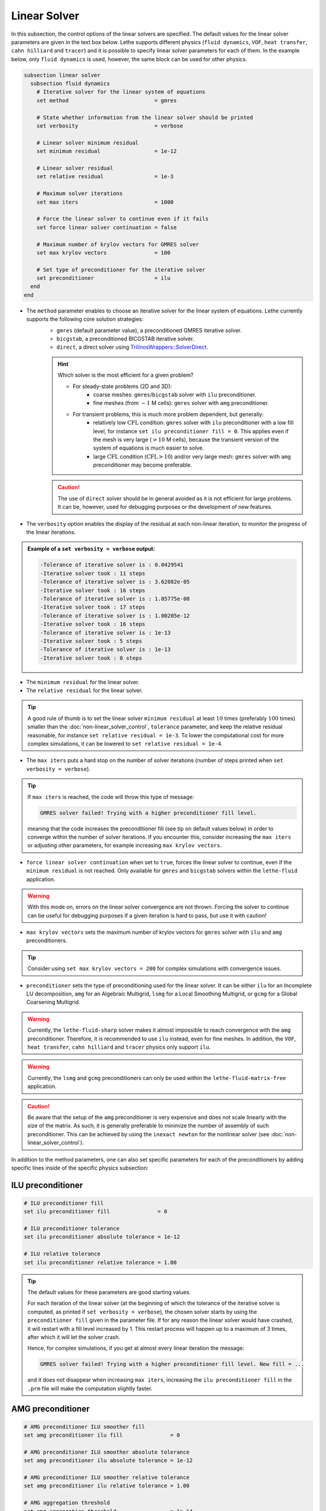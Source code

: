 =============
Linear Solver
=============

In this subsection, the control options of the linear solvers are specified. The default values for the linear solver parameters are given in the text box below. Lethe supports different physics (``fluid dynamics``, ``VOF``, ``heat transfer``, ``cahn hilliard`` and ``tracer``) and it is possible to specify linear solver parameters for each of them. In the example below, only ``fluid dynamics`` is used, however, the same block can be used for other physics.

.. seealso::
	For further understanding about the linear solvers used, the preconditioners supported and all parameters, see the :doc:`../../theory/fluid_dynamics/linear_solvers` theory section.

.. code-block:: text

  subsection linear solver
    subsection fluid dynamics
      # Iterative solver for the linear system of equations
      set method                           = gmres

      # State whether information from the linear solver should be printed
      set verbosity                        = verbose

      # Linear solver minimum residual
      set minimum residual                 = 1e-12

      # Linear solver residual
      set relative residual                = 1e-3

      # Maximum solver iterations
      set max iters                        = 1000

      # Force the linear solver to continue even if it fails
      set force linear solver continuation = false

      # Maximum number of krylov vectors for GMRES solver
      set max krylov vectors               = 100

      # Set type of preconditioner for the iterative solver
      set preconditioner                   = ilu
    end
  end


* The ``method`` parameter enables to choose an iterative solver for the linear system of equations. Lethe currently supports the following core solution strategies:
	* ``gmres`` (default parameter value), a preconditioned GMRES iterative solver.
	* ``bicgstab``, a preconditioned BICGSTAB iterative solver.
	* ``direct``, a direct solver using `TrilinosWrappers::SolverDirect <https://www.dealii.org/current/doxygen/deal.II/classTrilinosWrappers_1_1SolverDirect.html>`_.

	.. hint::
		Which solver is the most efficient for a given problem?
		
		* For steady-state problems (2D and 3D):
			* coarse meshes: ``gmres``/``bicgstab`` solver with ``ilu`` preconditioner.
			* fine meshes (from :math:`\sim 1` M cells): ``gmres`` solver with ``amg`` preconditioner.
		* For transient problems, this is much more problem dependent, but generally:
			* relatively low :math:`\text{CFL}` condition: ``gmres`` solver with ``ilu`` preconditioner with a low fill level, for instance ``set ilu preconditioner fill = 0``. This applies even if the mesh is very large (:math:`>10` M cells), because the transient version of the system of equations is much easier to solve.
			* large :math:`\text{CFL}` condition (:math:`\text{CFL}>10`) and/or very large mesh: ``gmres`` solver with ``amg`` preconditioner may become preferable.

	.. caution:: 
		The use of ``direct`` solver should be in general avoided as it is not efficient for large problems. It can be, however, used for debugging purposes or the development of new features.


* The ``verbosity`` option enables the display of the residual at each non-linear iteration, to monitor the progress of the linear iterations.

.. admonition:: Example of a ``set verbosity = verbose`` output:

	.. code-block:: text

		-Tolerance of iterative solver is : 0.0429541
		-Iterative solver took : 11 steps 
		-Tolerance of iterative solver is : 3.62082e-05
		-Iterative solver took : 16 steps 
		-Tolerance of iterative solver is : 1.05775e-08
		-Iterative solver took : 17 steps 
		-Tolerance of iterative solver is : 1.00205e-12
		-Iterative solver took : 16 steps 
		-Tolerance of iterative solver is : 1e-13
		-Iterative solver took : 5 steps 
		-Tolerance of iterative solver is : 1e-13
		-Iterative solver took : 0 steps 


* The ``minimum residual`` for the linear solver.

* The ``relative residual`` for the linear solver.

.. tip::
	A good rule of thumb is to set the linear solver ``minimum residual`` at least :math:`10` times (preferably :math:`100` times) smaller than the :doc:`non-linear_solver_control`, ``tolerance`` parameter, and keep the relative residual reasonable, for instance ``set relative residual = 1e-3``. To lower the computational cost for more complex simulations, it can be lowered to ``set relative residual = 1e-4``.

* The ``max iters`` puts a hard stop on the number of solver iterations (number of steps printed when ``set verbosity = verbose``).

.. tip::
	If ``max iters`` is reached, the code will throw this type of message: 
	
	.. code-block:: text
	
		GMRES solver failed! Trying with a higher preconditioner fill level.

	meaning that the code increases the preconditioner fill (see tip on default values below) in order to converge within the number of solver iterations. If you encounter this, consider increasing the ``max iters`` or adjusting other parameters, for example increasing ``max krylov vectors``.

* ``force linear solver continuation`` when set to ``true``, forces the linear solver to continue, even if the ``minimum residual`` is not reached. Only available for ``gmres`` and ``bicgstab`` solvers within the ``lethe-fluid`` application.

.. warning::
	With this mode on, errors on the linear solver convergence are not thrown. Forcing the solver to continue can be useful for debugging purposes if a given iteration is hard to pass, but use it with caution!

* ``max krylov vectors`` sets the maximum number of krylov vectors for ``gmres`` solver with ``ilu`` and ``amg`` preconditioners.

.. tip::
	Consider using ``set max krylov vectors = 200`` for complex simulations with convergence issues. 

* ``preconditioner`` sets the type of preconditioning used for the linear solver. It can be either ``ilu`` for an Incomplete LU decomposition, ``amg`` for an Algebraic Multigrid, ``lsmg`` for a Local Smoothing Multigrid, or ``gcmg`` for a Global Coarsening Multigrid.

.. warning::
    Currently, the ``lethe-fluid-sharp`` solver makes it almost impossible to reach convergence with the ``amg`` preconditioner. Therefore, it is recommended to use ``ilu`` instead, even for fine meshes. In addition, the ``VOF``, ``heat transfer``, ``cahn hilliard`` and ``tracer`` physics only support ``ilu``.

.. warning::
    Currently, the ``lsmg`` and ``gcmg`` preconditioners can only be used within the ``lethe-fluid-matrix-free`` application.

.. caution:: 
		Be aware that the setup of the ``amg`` preconditioner is very expensive and does not scale linearly with the size of the matrix. As such, it is generally preferable to minimize the number of assembly of such preconditioner. This can be achieved by using the ``inexact newton`` for the nonlinear solver (see :doc:`non-linear_solver_control`).

In addition to the method parameters, one can also set specific parameters for each of the preconditioners by adding specific lines inside of the specific physics subsection:

-------------------
ILU preconditioner
-------------------

.. code-block:: text

    # ILU preconditioner fill
    set ilu preconditioner fill               = 0

    # ILU preconditioner tolerance
    set ilu preconditioner absolute tolerance = 1e-12

    # ILU relative tolerance
    set ilu preconditioner relative tolerance = 1.00

.. tip::
	The default values for these parameters are good starting values. 

	For each iteration of the linear solver (at the beginning of which the tolerance of the iterative solver is computed, as printed if ``set verbosity = verbose``), the chosen solver starts by using the ``preconditioner fill`` given in the parameter file. If for any reason the linear solver would have crashed, it will restart with a fill level increased by 1. This restart process will happen up to a maximum of 3 times, after which it will let the solver crash. 

	Hence, for complex simulations, if you get at almost every linear iteration the message:

	.. code-block:: text
	
		GMRES solver failed! Trying with a higher preconditioner fill level. New fill = ...

	and it does not disappear when increasing ``max iters``, increasing the ``ilu preconditioner fill`` in the ``.prm`` file will make the computation slightly faster.

-------------------
AMG preconditioner
-------------------

.. code-block:: text

    # AMG preconditioner ILU smoother fill
    set amg preconditioner ilu fill               = 0

    # AMG preconditioner ILU smoother absolute tolerance
    set amg preconditioner ilu absolute tolerance = 1e-12

    # AMG preconditioner ILU smoother relative tolerance
    set amg preconditioner ilu relative tolerance = 1.00

    # AMG aggregation threshold
    set amg aggregation threshold                 = 1e-14

    # AMG number of cycles
    set amg n cycles                              = 1

    # AMG w cycling. If this is set to true, W cycling is used. Otherwise, V cycling is used.
    set amg w cycles                              = false

    # AMG smoother sweeps
    set amg smoother sweeps                       = 2

    # AMG smoother overlap
    set amg smoother overlap                      = 1

.. seealso::
	For more information about the ``amg`` preconditioner parameters, the reader is referred to the deal.II documentation for the `AMG preconditioner <https://www.dealii.org/current/doxygen/deal.II/classTrilinosWrappers_1_1PreconditionAMG.html>`_ and its `Additional Data <https://www.dealii.org/current/doxygen/deal.II/structTrilinosWrappers_1_1PreconditionAMG_1_1AdditionalData.html>`_.

------------------------------
LSMG and GCMG preconditioners
------------------------------

Different parameters for the main components of the two geometric multigrid algorithms can be specified. The parameters can be general or can belong to either the smoother, the coarse-grid solver or the coarse-grid solver preconditioner. For the latter, one can choose between ``amg`` and ``ilu``.

.. code-block:: text

    # General MG parameters
    set mg verbosity       = quiet
    set mg min level       = -1
    set mg level min cells = -1

    # Relaxation smoother parameters
    set mg smoother iterations     = 10
    set mg smoother relaxation     = 0.5
    set mg smoother eig estimation = false #if set to true, previous parameter is not used

    # Eigenvalue estimation parameters
    set eig estimation degree          = 3
    set eig estimation smoothing range = 10
    set eig estimation cg n iterations = 10
    set eig estimation verbosity       = quiet

    # Coarse-grid solver parameters
    set mg coarse grid max iterations     = 2000
    set mg coarse grid tolerance          = 1e-14
    set mg coarse grid reduce             = 1e-4
    set mg coarse grid max krylov vectors = 30
    set mg coarse grid preconditioner     = amg
    
    # Coarse-grid AMG preconditioner parameters
    set amg preconditioner ilu fill               = 0
    set amg preconditioner ilu absolute tolerance = 1e-12
    set amg preconditioner ilu relative tolerance = 1.00
    set amg aggregation threshold                 = 1e-14
    set amg n cycles                              = 1
    set amg w cycles                              = false
    set amg smoother sweeps                       = 2
    set amg smoother overlap                      = 1
    set amg preconditioner ilu fill               = 0
    set amg preconditioner ilu absolute tolerance = 1e-12
    set amg preconditioner ilu relative tolerance = 1.00

    # Coarse-grid ILU preconditioner parameters
    set ilu preconditioner fill               = 1
    set ilu preconditioner absolute tolerance = 1e-12
    set ilu preconditioner relative tolerance = 1

.. tip::
  The default algorithms build and use ALL the multigrid levels. There are two ways to change the number of levels, either by setting the ``mg min level`` parameter OR the ``mg level min cells`` parameter. For ``lsmg`` the coarsest mesh should cover the whole domain, i.e., no hanging nodes are allowed. 